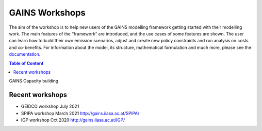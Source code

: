 GAINS Workshops
^^^^^^^^^^^^^^^^^^

The aim of the workshop is to help new users of the GAINS
modelling framework getting started with their modelling work.
The main features of the “framework” are introduced, and the
use cases of some features are shown. The user can learn how
to build their own emission scenarios, adjust and create new policy
constraints and run analysis on costs and co-benefits.
For information about the model, its structure, mathematical
formulation and much more, please see the `documentation <http://gains.iiasa.ac.at/models/gains_resources.html>`_.

.. contents:: Table of Content
   :local:

GAINS Capacity building

Recent workshops
""""""""""""""""

* GEIDCO workshop July 2021
* SPIPA workshop March 2021 http://gains.iiasa.ac.at/SPIPA/
* IGP workshop Oct 2020  http://gains.iiasa.ac.at/IGP/

